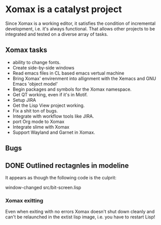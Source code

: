 #+STARTUP: showall

* Xomax is a catalyst project
  Since Xomax is a working editor, it satisfies the condition of
  incremental development, i.e. it's always functional. That allows
  other projects to be integrated and tested on a diverse array of tasks.

** Xomax tasks
   - ability to change fonts.
   - Create side-by-side windows
   - Read emacs files in CL based emacs vertual machine
   - Bring Xomax' envirenment into allignment with the Xemacs and GNU
     Emacs 'object model'
   - Begin packages and symbols for the Xomax namespace.
   - Get QT working, even if it's in Motif.
   - Setup JIRA
   - Get the Lisp View project working.
   - Fix a shit ton of bugs.
   - Integrate with workflow tools like JIRA.
   - port Org mode to Xomax
   - Integrate slime with Xomax
   - Support Wayland and Garnet in Xomax.


** Bugs

** DONE Outlined rectagnles in modeline

   It appears as though the following code is the culprit:

   window-changed
   src/bit-screen.lisp

*** Xomax exitting

    Even when exiting with no errors Xomax doesn't shut down cleanly
    and can't be relaunched in the extist lisp image, i.e. you have to
    restart Lisp! 



